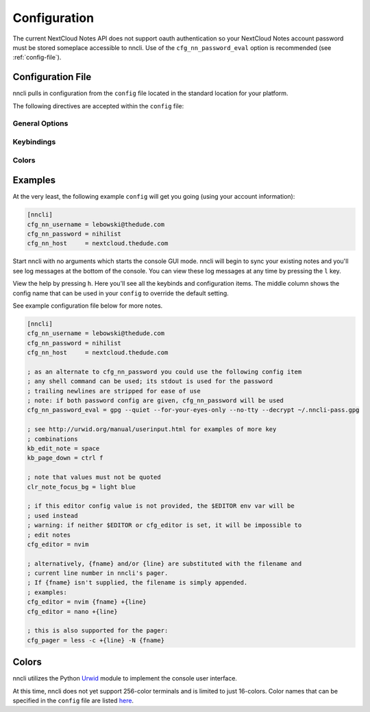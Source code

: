.. _configuration:

Configuration
=============

The current NextCloud Notes API does not support oauth authentication so
your NextCloud Notes account password must be stored someplace
accessible to nncli. Use of the ``cfg_nn_password_eval`` option is
recommended (see :ref:`config-file`).

.. _config-file:

Configuration File
------------------

nncli pulls in configuration from the ``config`` file located in the
standard location for your platform.

.. todo:: Add platform-specific location information

The following directives are accepted within the ``config`` file:

General Options
~~~~~~~~~~~~~~~

.. confval:: cfg_nn_host

   Sets the URL of the NextCloud instance to connect to.

   Required.

.. confval:: cfg_nn_username

   The user name to log in as.

   Required.

.. confval:: cfg_nn_password

   The password to use for log in.

   Optional. Overrides :confval:`cfg_nn_password_eval` if both are
   specified.

.. confval:: cfg_nn_password_eval

   A command to run to retrieve the password. The command should return
   the password on ``stdout``.

   Optional. Required if :confval:`cfg_nn_password` is not specified.

.. confval:: cfg_db_path

   Specifies the path of the local notes cache.

   Optional. Default value:

   - Windows: ``%USERPROFILE%\AppData\Local\djmoch\nncli\Cache``

   - macOS: ``~/Library/Caches/nncli``

   - \*nix: ``~/.cache/nncli``

.. confval:: cfg_search_categories

   Set to ``yes`` to include categories in searches. Otherwise set to
   ``no``.

   Optional. Default value: ``yes``

.. confval:: cfg_sort_mode

   Sets how notes are sorted in the console GUI. Set to ``date``
   to have them sorted by date (newest on top). Set to ``alpha`` to have
   them sorted alphabetically.

   Optional. Default value: ``date``

.. confval:: cfg_favorite_ontop

   Determines whether notes marked as favorite are sorted on top.

   Optional. Default value: ``yes``

.. confval:: cfg_tabstop

   Sets the width of a tabstop character.

   Optional. Default value: ``4``

.. confval:: cfg_format_strftime

   Sets the format of the note timestamp (``%D``) in the note title. The
   format values are the specified in :py:func:`time.strftime`.

   Optional. Default value: ``%Y/%m/%d``

.. confval:: cfg_format_note_title

   Sets the format of each line in the console GUI note list. Various
   formatting tags are supported for dynamically building the title
   string. Each of these formatting tags supports a width specifier
   (decimal) and a left justification (``-``) like that supported by
   printf:

   .. code-block:: none

      %F - flags (fixed 2 char width)
           X - needs sync
           * - favorited
      %T - category
      %D - date
      %N - title

   The default note title format pushes the note category to the far
   right of the terminal and left justifies the note title after the
   date and flags.

   Optional. Default value: ``[%D] %F %-N %T``

   Note that the ``%D`` date format is further defined by the strftime
   format specified in :confval:`cfg_format_strftime`.

.. confval:: cfg_status_bar

   Sets whether or not the status bar is visible at the top of the
   console GUI.

   Optional. Default value: ``yes``

.. confval:: cfg_editor

   Sets the command to run when opening a note for editing. The special
   values ``{fname}`` and ``{line}`` can be used to specify respectively
   the file name and line number to pass to the command.

   Optional. Default value: ``$EDITOR`` if defined in the user's
   environment, else ``vim {fname} +{line}``.

.. confval:: cfg_pager

   Sets the command to run when opening a note for viewing in an
   external pager.

   Optional. Default value: ``$PAGER`` if defined in the user's
   environment, else ``less -c``.

.. confval:: cfg_diff

   .. todo:: Remove ``cfg_diff``

.. confval:: cfg_max_logs

   Sets the number of log events to display together in the consule GUI
   footer.

   Optional. Default value: ``5``

.. confval:: cfg_log_timeout

   Sets the rate to poll for log events. Unit is seconds.

   Optional. Default value: ``5``

.. confval:: cfg_log_reversed

   Sets whether or not the log is displayed in reverse-chronological
   order.

   Optional. Default value: ``yes``

.. confval:: cfg_tempdir

   Sets a directory path to store temporary files in. ``nncli`` uses
   :func:`tempfile.mkstemp` under the hood, and the most nuanced
   description of how this value is used can be found in the discussion
   of the ``dir`` keyword argument there. Basically you should not
   specify this if you want to use the platform-standard temporary
   folder.

   Optional. Default value: *[blank]*

Keybindings
~~~~~~~~~~~

.. confval:: kb_help

.. confval:: kb_quit

.. confval:: kb_sync

.. confval:: kb_down

.. confval:: kb_up

.. confval:: kb_page_down

.. confval:: kb_page_up

.. confval:: kb_half_page_down

.. confval:: kb_half_page_up

.. confval:: kb_bottom

.. confval:: kb_top

.. confval:: kb_status

.. confval:: kb_create_note

.. confval:: kb_edit_note

.. confval:: kb_view_note

.. confval:: kb_view_note_ext

.. confval:: kb_view_note_json

.. confval:: kb_pipe_note

.. confval:: kb_view_next_note

.. confval:: kb_view_prev_note

.. confval:: kb_view_log

.. confval:: kb_tabstop2

.. confval:: kb_tabstop4

.. confval:: kb_tabstop8

.. confval:: kb_search_gstyle

.. confval:: kb_search_regex

.. confval:: kb_search_prev_gstyle

.. confval:: kb_search_prev_regex

.. confval:: kb_search_next

.. confval:: kb_search_prev

.. confval:: kb_clear_search

.. confval:: kb_sort_date

.. confval:: kb_sort_alpha

.. confval:: kb_sort_categories

.. confval:: kb_note_delete

.. confval:: kb_note_favorite

.. confval:: kb_note_category

.. confval:: kb_copy_note_text

Colors
~~~~~~

.. confval:: clr_default_fg

.. confval:: clr_default_bg

.. confval:: clr_status_bar_fg

.. confval:: clr_status_bar_bg

.. confval:: clr_log_fg

.. confval:: clr_log_bg

.. confval:: clr_user_input_bar_fg

.. confval:: clr_user_input_bar_bg

.. confval:: clr_note_focus_fg

.. confval:: clr_note_focus_bg

.. confval:: clr_note_title_day_fg

.. confval:: clr_note_title_day_bg

.. confval:: clr_note_title_week_fg

.. confval:: clr_note_title_week_bg

.. confval:: clr_note_title_month_fg

.. confval:: clr_note_title_month_bg

.. confval:: clr_note_title_year_fg

.. confval:: clr_note_title_year_bg

.. confval:: clr_note_title_ancient_fg

.. confval:: clr_note_title_ancient_bg

.. confval:: clr_note_date_fg

.. confval:: clr_note_date_bg

.. confval:: clr_note_flags_fg

.. confval:: clr_note_flags_bg

.. confval:: clr_note_category_fg

.. confval:: clr_note_category_bg

.. confval:: clr_note_content_fg

.. confval:: clr_note_content_bg

.. confval:: clr_note_content_focus_fg

.. confval:: clr_note_content_focus_bg

.. confval:: clr_note_content_old_fg

.. confval:: clr_note_content_old_bg

.. confval:: clr_note_content_old_focus_fg

.. confval:: clr_note_content_old_focus_bg

.. confval:: clr_help_focus_fg

.. confval:: clr_help_focus_bg

.. confval:: clr_help_header_fg

.. confval:: clr_help_header_bg

.. confval:: clr_help_config_fg

.. confval:: clr_help_config_bg

.. confval:: clr_help_value_fg

.. confval:: clr_help_value_bg

.. confval:: clr_help_descr_fg

.. confval:: clr_help_descr_bg

Examples
--------

At the very least, the following example ``config`` will get you going
(using your account information):

.. code-block:: ini

   [nncli]
   cfg_nn_username = lebowski@thedude.com
   cfg_nn_password = nihilist
   cfg_nn_host     = nextcloud.thedude.com

Start nncli with no arguments which starts the console GUI mode. nncli
will begin to sync your existing notes and you'll see log messages at
the bottom of the console. You can view these log messages at any time
by pressing the ``l`` key.

View the help by pressing ``h``. Here you'll see all the keybinds and
configuration items. The middle column shows the config name that can be
used in your ``config`` to override the default setting.

See example configuration file below for more notes.

.. code-block:: ini

   [nncli]
   cfg_nn_username = lebowski@thedude.com
   cfg_nn_password = nihilist
   cfg_nn_host     = nextcloud.thedude.com

   ; as an alternate to cfg_nn_password you could use the following config item
   ; any shell command can be used; its stdout is used for the password
   ; trailing newlines are stripped for ease of use
   ; note: if both password config are given, cfg_nn_password will be used
   cfg_nn_password_eval = gpg --quiet --for-your-eyes-only --no-tty --decrypt ~/.nncli-pass.gpg

   ; see http://urwid.org/manual/userinput.html for examples of more key
   ; combinations
   kb_edit_note = space
   kb_page_down = ctrl f

   ; note that values must not be quoted
   clr_note_focus_bg = light blue

   ; if this editor config value is not provided, the $EDITOR env var will be
   ; used instead
   ; warning: if neither $EDITOR or cfg_editor is set, it will be impossible to
   ; edit notes
   cfg_editor = nvim

   ; alternatively, {fname} and/or {line} are substituted with the filename and
   ; current line number in nncli's pager.
   ; If {fname} isn't supplied, the filename is simply appended.
   ; examples:
   cfg_editor = nvim {fname} +{line}
   cfg_editor = nano +{line}

   ; this is also supported for the pager:
   cfg_pager = less -c +{line} -N {fname}

.. index:: single: configuration; gui colors

Colors
------

nncli utilizes the Python Urwid_ module to implement the console user
interface.

At this time, nncli does not yet support 256-color terminals and is
limited to just 16-colors. Color names that can be specified in the
``config`` file are listed here_.

.. _Urwid: http://urwid.org
.. _here: http://urwid.org/manual/displayattributes.html#standard-foreground-colors
